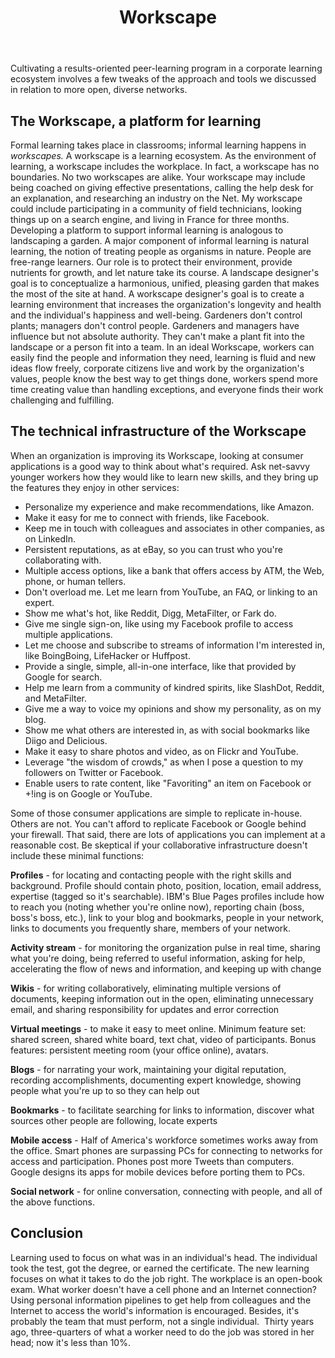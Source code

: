 #+TITLE: Workscape
#+FIRN_ORDER: 29

Cultivating a results-oriented peer-learning program in a corporate
learning ecosystem involves a few tweaks of the approach and tools we
discussed in relation to more open, diverse networks.

** The Workscape, a platform for learning
   :PROPERTIES:
   :CUSTOM_ID: the-workscape-a-platform-for-learning
   :END:

Formal learning takes place in classrooms; informal learning happens in
/workscapes./ A workscape is a learning ecosystem. As the environment of
learning, a workscape includes the workplace. In fact, a workscape has
no boundaries. No two workscapes are alike. Your workscape may include
being coached on giving effective presentations, calling the help desk
for an explanation, and researching an industry on the Net. My workscape
could include participating in a community of field technicians, looking
things up on a search engine, and living in France for three months.
Developing a platform to support informal learning is analogous to
landscaping a garden. A major component of informal learning is natural
learning, the notion of treating people as organisms in nature. People
are free-range learners. Our role is to protect their environment,
provide nutrients for growth, and let nature take its course. A
landscape designer's goal is to conceptualize a harmonious, unified,
pleasing garden that makes the most of the site at hand. A workscape
designer's goal is to create a learning environment that increases the
organization's longevity and health and the individual's happiness and
well-being. Gardeners don't control plants; managers don't control
people. Gardeners and managers have influence but not absolute
authority. They can't make a plant fit into the landscape or a person
fit into a team. In an ideal Workscape, workers can easily find the
people and information they need, learning is fluid and new ideas flow
freely, corporate citizens live and work by the organization's values,
people know the best way to get things done, workers spend more time
creating value than handling exceptions, and everyone finds their work
challenging and fulfilling.

** The technical infrastructure of the Workscape
   :PROPERTIES:
   :CUSTOM_ID: the-technical-infrastructure-of-the-workscape
   :END:

When an organization is improving its Workscape, looking at consumer
applications is a good way to think about what's required. Ask net-savvy
younger workers how they would like to learn new skills, and they bring
up the features they enjoy in other services:

- Personalize my experience and make recommendations, like Amazon.
- Make it easy for me to connect with friends, like Facebook.
- Keep me in touch with colleagues and associates in other companies, as
  on LinkedIn.
- Persistent reputations, as at eBay, so you can trust who you're
  collaborating with.
- Multiple access options, like a bank that offers access by ATM, the
  Web, phone, or human tellers.
- Don't overload me. Let me learn from YouTube, an FAQ, or linking to an
  expert.
- Show me what's hot, like Reddit, Digg, MetaFilter, or Fark do.
- Give me single sign-on, like using my Facebook profile to access
  multiple applications.
- Let me choose and subscribe to streams of information I'm interested
  in, like BoingBoing, LifeHacker or Huffpost.
- Provide a single, simple, all-in-one interface, like that provided by
  Google for search.
- Help me learn from a community of kindred spirits, like SlashDot,
  Reddit, and MetaFilter.
- Give me a way to voice my opinions and show my personality, as on my
  blog.
- Show me what others are interested in, as with social bookmarks like
  Diigo and Delicious.
- Make it easy to share photos and video, as on Flickr and YouTube.
- Leverage "the wisdom of crowds," as when I pose a question to my
  followers on Twitter or Facebook.
- Enable users to rate content, like "Favoriting" an item on Facebook or
  +!ing is on Google or YouTube.

Some of those consumer applications are simple to replicate in-house.
Others are not. You can't afford to replicate Facebook or Google behind
your firewall. That said, there are lots of applications you can
implement at a reasonable cost. Be skeptical if your collaborative
infrastructure doesn't include these minimal functions:

*Profiles* - for locating and contacting people with the right skills
and background. Profile should contain photo, position, location, email
address, expertise (tagged so it's searchable). IBM's Blue Pages
profiles include how to reach you (noting whether you're online now),
reporting chain (boss, boss's boss, etc.), link to your blog and
bookmarks, people in your network, links to documents you frequently
share, members of your network.

*Activity stream* - for monitoring the organization pulse in real time,
sharing what you're doing, being referred to useful information, asking
for help, accelerating the flow of news and information, and keeping up
with change

*Wikis* - for writing collaboratively, eliminating multiple versions of
documents, keeping information out in the open, eliminating unnecessary
email, and sharing responsibility for updates and error correction

*Virtual meetings* - to make it easy to meet online. Minimum feature
set: shared screen, shared white board, text chat, video of
participants. Bonus features: persistent meeting room (your office
online), avatars.

*Blogs* - for narrating your work, maintaining your digital reputation,
recording accomplishments, documenting expert knowledge, showing people
what you're up to so they can help out

*Bookmarks* - to facilitate searching for links to information, discover
what sources other people are following, locate experts

*Mobile access* - Half of America's workforce sometimes works away from
the office. Smart phones are surpassing PCs for connecting to networks
for access and participation. Phones post more Tweets than computers.
Google designs its apps for mobile devices before porting them to PCs.

*Social network* - for online conversation, connecting with people, and
all of the above functions.

** Conclusion
   :PROPERTIES:
   :CUSTOM_ID: conclusion
   :END:

Learning used to focus on what was in an individual's head. The
individual took the test, got the degree, or earned the certificate. The
new learning focuses on what it takes to do the job right. The workplace
is an open-book exam. What worker doesn't have a cell phone and an
Internet connection? Using personal information pipelines to get help
from colleagues and the Internet to access the world's information is
encouraged. Besides, it's probably the team that must perform, not a
single individual.  Thirty years ago, three-quarters of what a worker
need to do the job was stored in her head; now it's less than 10%.  

